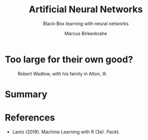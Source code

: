 #+TITLE: Artificial Neural Networks
#+AUTHOR: Marcus Birkenkrahe
#+SUBTITLE: Black-Box learning with neural networks
#+STARTUP: overview hideblocks indent inlineimages
#+OPTIONS: toc:nil num:nil ^:nil
#+PROPERTY: header-args:R :session *R* :results output :exports both :noweb yes
:REVEAL_PROPERTIES:
#+REVEAL_ROOT: https://cdn.jsdelivr.net/npm/reveal.js
#+REVEAL_REVEAL_JS_VERSION: 4
#+REVEAL_INIT_OPTIONS: transition: 'cube'
#+REVEAL_THEME: black
:END:
* Too large for their own good?
#+attr_latex: :width 400px
#+caption: Robert Wadlow, with his family in Alton, Ill.
[[../img/12_Robert_Wadlow.png]]

* Summary

* References

- Lantz (2019). Machine Learning with R (3e). Packt.


